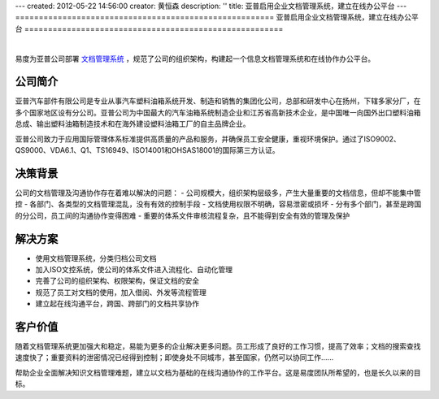 ---
created: 2012-05-22 14:56:00
creator: 黄恒森
description: ''
title: 亚普启用企业文档管理系统，建立在线办公平台
---
=======================================================
亚普启用企业文档管理系统，建立在线办公平台
=======================================================

.. image:: img/yapp.png
   :alt: 亚普启用企业文档管理系统，建立在线办公平台

|

易度为亚普公司部署 `文档管理系统 <http://www.edodocs.com>`_ ，规范了公司的组织架构，构建起一个信息文档管理系统和在线协作办公平台。

公司简介
---------------------
亚普汽车部件有限公司是专业从事汽车塑料油箱系统开发、制造和销售的集团化公司，总部和研发中心在扬州，下辖多家分厂，在多个国家地区设有分公司。亚普公司为中国最大的汽车油箱系统制造企业和江苏省高新技术企业，是中国唯一向国外出口塑料油箱总成、输出塑料油箱制造技术和在海外建设塑料油箱工厂的自主品牌企业。

亚普公司致力于应用国际管理体系标准提供高质量的产品和服务，并确保员工安全健康，重视环境保护。通过了ISO9002、QS9000、VDA6.1、Q1、TS16949、ISO14001和OHSAS18001的国际第三方认证。


决策背景
-----------------
公司的文档管理及沟通协作存在着难以解决的问题：
- 公司规模大，组织架构层级多，产生大量重要的文档信息，但却不能集中管控
- 各部门、各类型的文档管理混乱，没有有效的控制手段
- 文档使用权限不明确，容易泄密或损坏
- 分有多个部门，甚至是跨国的分公司，员工间的沟通协作变得困难
- 重要的体系文件审核流程复杂，且不能得到安全有效的管理及保护


解决方案
-------------------------
- 使用文档管理系统，分类归档公司文档
- 加入ISO文控系统，使公司的体系文件进入流程化、自动化管理
- 完善了公司的组织架构、权限架构，保证文档的安全
- 规范了员工对文档的使用，加入借阅、外发等流程管理
- 建立起在线沟通平台，跨国、跨部门的文档共享协作


客户价值
-----------------
随着文档管理系统更加强大和稳定，易能为更多的企业解决更多问题。员工形成了良好的工作习惯，提高了效率；文档的搜索查找速度快了；重要资料的泄密情况已经得到控制；即使身处不同城市，甚至国家，仍然可以协同工作......

帮助企业全面解决知识文档管理难题，建立以文档为基础的在线沟通协作的工作平台。这是易度团队所希望的，也是长久以来的目标。






